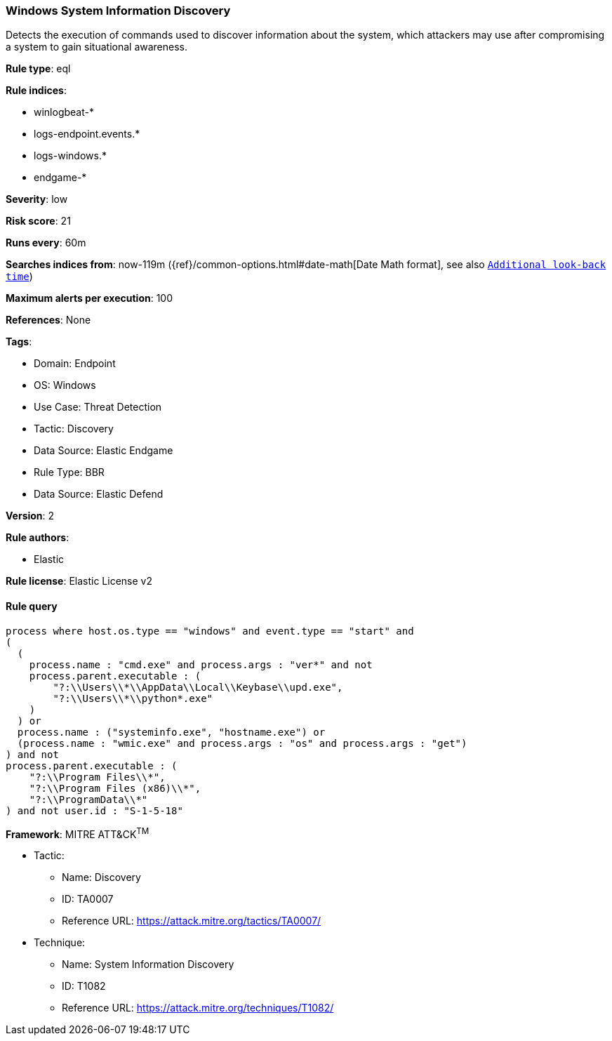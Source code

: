 [[windows-system-information-discovery]]
=== Windows System Information Discovery

Detects the execution of commands used to discover information about the system, which attackers may use after compromising a system to gain situational awareness.

*Rule type*: eql

*Rule indices*: 

* winlogbeat-*
* logs-endpoint.events.*
* logs-windows.*
* endgame-*

*Severity*: low

*Risk score*: 21

*Runs every*: 60m

*Searches indices from*: now-119m ({ref}/common-options.html#date-math[Date Math format], see also <<rule-schedule, `Additional look-back time`>>)

*Maximum alerts per execution*: 100

*References*: None

*Tags*: 

* Domain: Endpoint
* OS: Windows
* Use Case: Threat Detection
* Tactic: Discovery
* Data Source: Elastic Endgame
* Rule Type: BBR
* Data Source: Elastic Defend

*Version*: 2

*Rule authors*: 

* Elastic

*Rule license*: Elastic License v2


==== Rule query


[source, js]
----------------------------------
process where host.os.type == "windows" and event.type == "start" and
(
  (
    process.name : "cmd.exe" and process.args : "ver*" and not
    process.parent.executable : (
        "?:\\Users\\*\\AppData\\Local\\Keybase\\upd.exe",
        "?:\\Users\\*\\python*.exe"
    )
  ) or 
  process.name : ("systeminfo.exe", "hostname.exe") or 
  (process.name : "wmic.exe" and process.args : "os" and process.args : "get")
) and not
process.parent.executable : (
    "?:\\Program Files\\*",
    "?:\\Program Files (x86)\\*",
    "?:\\ProgramData\\*"
) and not user.id : "S-1-5-18"

----------------------------------

*Framework*: MITRE ATT&CK^TM^

* Tactic:
** Name: Discovery
** ID: TA0007
** Reference URL: https://attack.mitre.org/tactics/TA0007/
* Technique:
** Name: System Information Discovery
** ID: T1082
** Reference URL: https://attack.mitre.org/techniques/T1082/
